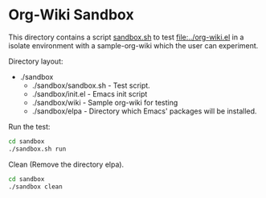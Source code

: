 * Org-Wiki Sandbox 

This directory contains a script _sandbox.sh_ to test
[[file:~/Documents/projects/org-wiki.emacs/org-wiki.el][file:../org-wiki.el]] in a isolate environment with a
sample-org-wiki which the user can experiment. 

Directory layout:

 - ./sandbox
   - ./sandbox/sandbox.sh  - Test script.
   - ./sandbox/init.el     - Emacs init script
   - ./sandbox/wiki        - Sample org-wiki for testing
   - ./sandbox/elpa        - Directory which Emacs' packages will be installed. 

Run the test: 

#+BEGIN_SRC sh
cd sandbox 
./sandbox.sh run 
#+END_SRC

Clean (Remove the directory elpa). 

#+BEGIN_SRC sh 
cd sandbox 
./sandbox clean
#+END_SRC





